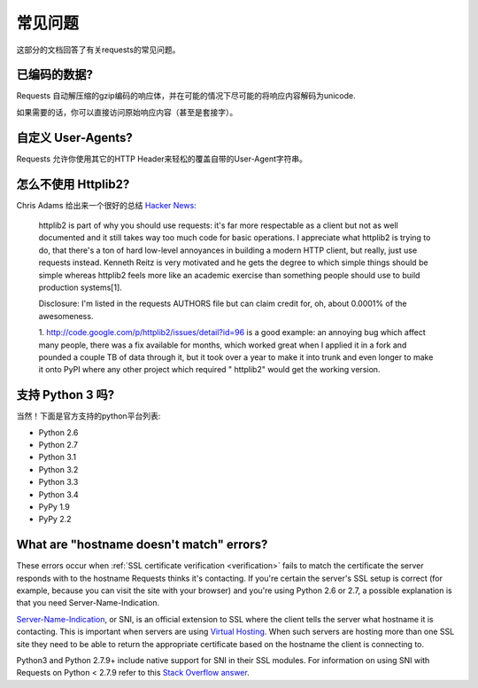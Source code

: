 .. _faq:

常见问题
==========================

这部分的文档回答了有关requests的常见问题。

已编码的数据?
-------------

Requests 自动解压缩的gzip编码的响应体，并在可能的情况下尽可能的将响应内容解码为unicode.

如果需要的话，你可以直接访问原始响应内容（甚至是套接字）。


自定义 User-Agents?
-------------------

Requests 允许你使用其它的HTTP Header来轻松的覆盖自带的User-Agent字符串。


怎么不使用 Httplib2?
---------------------

Chris Adams 给出来一个很好的总结
`Hacker News <http://news.ycombinator.com/item?id=2884406>`_:

    httplib2 is part of why you should use requests: it's far more respectable
    as a client but not as well documented and it still takes way too much code
    for basic operations. I appreciate what httplib2 is trying to do, that
    there's a ton of hard low-level annoyances in building a modern HTTP
    client, but really, just use requests instead. Kenneth Reitz is very
    motivated and he gets the degree to which simple things should be simple
    whereas httplib2 feels more like an academic exercise than something
    people should use to build production systems[1].

    Disclosure: I'm listed in the requests AUTHORS file but can claim credit
    for, oh, about 0.0001% of the awesomeness.

    1. http://code.google.com/p/httplib2/issues/detail?id=96 is a good example:
    an annoying bug which affect many people, there was a fix available for
    months, which worked great when I applied it in a fork and pounded a couple
    TB of data through it, but it took over a year to make it into trunk and
    even longer to make it onto PyPI where any other project which required "
    httplib2" would get the working version.


支持 Python 3 吗?
-----------------

当然！下面是官方支持的python平台列表:

* Python 2.6
* Python 2.7
* Python 3.1
* Python 3.2
* Python 3.3
* Python 3.4
* PyPy 1.9
* PyPy 2.2

What are "hostname doesn't match" errors?
-----------------------------------------

These errors occur when :ref:`SSL certificate verification <verification>`
fails to match the certificate the server responds with to the hostname
Requests thinks it's contacting. If you're certain the server's SSL setup is
correct (for example, because you can visit the site with your browser) and
you're using Python 2.6 or 2.7, a possible explanation is that you need
Server-Name-Indication.

`Server-Name-Indication`_, or SNI, is an official extension to SSL where the
client tells the server what hostname it is contacting. This is important
when servers are using `Virtual Hosting`_. When such servers are hosting
more than one SSL site they need to be able to return the appropriate
certificate based on the hostname the client is connecting to.

Python3 and Python 2.7.9+ include native support for SNI in their SSL modules.
For information on using SNI with Requests on Python < 2.7.9 refer to this
`Stack Overflow answer`_.

.. _`Server-Name-Indication`: https://en.wikipedia.org/wiki/Server_Name_Indication
.. _`virtual hosting`: https://en.wikipedia.org/wiki/Virtual_hosting
.. _`Stack Overflow answer`: https://stackoverflow.com/questions/18578439/using-requests-with-tls-doesnt-give-sni-support/18579484#18579484
